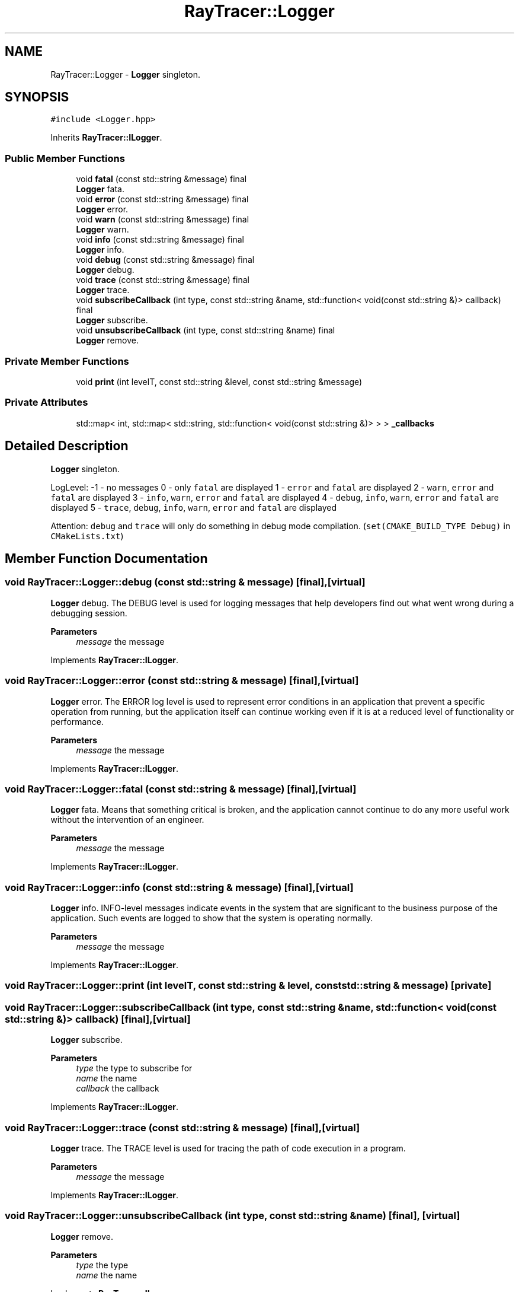 .TH "RayTracer::Logger" 1 "Sun May 14 2023" "RayTracer" \" -*- nroff -*-
.ad l
.nh
.SH NAME
RayTracer::Logger \- \fBLogger\fP singleton\&.  

.SH SYNOPSIS
.br
.PP
.PP
\fC#include <Logger\&.hpp>\fP
.PP
Inherits \fBRayTracer::ILogger\fP\&.
.SS "Public Member Functions"

.in +1c
.ti -1c
.RI "void \fBfatal\fP (const std::string &message) final"
.br
.RI "\fBLogger\fP fata\&. "
.ti -1c
.RI "void \fBerror\fP (const std::string &message) final"
.br
.RI "\fBLogger\fP error\&. "
.ti -1c
.RI "void \fBwarn\fP (const std::string &message) final"
.br
.RI "\fBLogger\fP warn\&. "
.ti -1c
.RI "void \fBinfo\fP (const std::string &message) final"
.br
.RI "\fBLogger\fP info\&. "
.ti -1c
.RI "void \fBdebug\fP (const std::string &message) final"
.br
.RI "\fBLogger\fP debug\&. "
.ti -1c
.RI "void \fBtrace\fP (const std::string &message) final"
.br
.RI "\fBLogger\fP trace\&. "
.ti -1c
.RI "void \fBsubscribeCallback\fP (int type, const std::string &name, std::function< void(const std::string &)> callback) final"
.br
.RI "\fBLogger\fP subscribe\&. "
.ti -1c
.RI "void \fBunsubscribeCallback\fP (int type, const std::string &name) final"
.br
.RI "\fBLogger\fP remove\&. "
.in -1c
.SS "Private Member Functions"

.in +1c
.ti -1c
.RI "void \fBprint\fP (int levelT, const std::string &level, const std::string &message)"
.br
.in -1c
.SS "Private Attributes"

.in +1c
.ti -1c
.RI "std::map< int, std::map< std::string, std::function< void(const std::string &)> > > \fB_callbacks\fP"
.br
.in -1c
.SH "Detailed Description"
.PP 
\fBLogger\fP singleton\&. 

LogLevel: -1 - no messages 0 - only \fCfatal\fP are displayed 1 - \fCerror\fP and \fCfatal\fP are displayed 2 - \fCwarn\fP, \fCerror\fP and \fCfatal\fP are displayed 3 - \fCinfo\fP, \fCwarn\fP, \fCerror\fP and \fCfatal\fP are displayed 4 - \fCdebug\fP, \fCinfo\fP, \fCwarn\fP, \fCerror\fP and \fCfatal\fP are displayed 5 - \fCtrace\fP, \fCdebug\fP, \fCinfo\fP, \fCwarn\fP, \fCerror\fP and \fCfatal\fP are displayed
.PP
Attention: \fCdebug\fP and \fCtrace\fP will only do something in debug mode compilation\&. (\fCset(CMAKE_BUILD_TYPE Debug)\fP in \fCCMakeLists\&.txt\fP) 
.SH "Member Function Documentation"
.PP 
.SS "void RayTracer::Logger::debug (const std::string & message)\fC [final]\fP, \fC [virtual]\fP"

.PP
\fBLogger\fP debug\&. The DEBUG level is used for logging messages that help developers find out what went wrong during a debugging session\&.
.PP
\fBParameters\fP
.RS 4
\fImessage\fP the message 
.RE
.PP

.PP
Implements \fBRayTracer::ILogger\fP\&.
.SS "void RayTracer::Logger::error (const std::string & message)\fC [final]\fP, \fC [virtual]\fP"

.PP
\fBLogger\fP error\&. The ERROR log level is used to represent error conditions in an application that prevent a specific operation from running, but the application itself can continue working even if it is at a reduced level of functionality or performance\&.
.PP
\fBParameters\fP
.RS 4
\fImessage\fP the message 
.RE
.PP

.PP
Implements \fBRayTracer::ILogger\fP\&.
.SS "void RayTracer::Logger::fatal (const std::string & message)\fC [final]\fP, \fC [virtual]\fP"

.PP
\fBLogger\fP fata\&. Means that something critical is broken, and the application cannot continue to do any more useful work without the intervention of an engineer\&.
.PP
\fBParameters\fP
.RS 4
\fImessage\fP the message 
.RE
.PP

.PP
Implements \fBRayTracer::ILogger\fP\&.
.SS "void RayTracer::Logger::info (const std::string & message)\fC [final]\fP, \fC [virtual]\fP"

.PP
\fBLogger\fP info\&. INFO-level messages indicate events in the system that are significant to the business purpose of the application\&. Such events are logged to show that the system is operating normally\&.
.PP
\fBParameters\fP
.RS 4
\fImessage\fP the message 
.RE
.PP

.PP
Implements \fBRayTracer::ILogger\fP\&.
.SS "void RayTracer::Logger::print (int levelT, const std::string & level, const std::string & message)\fC [private]\fP"

.SS "void RayTracer::Logger::subscribeCallback (int type, const std::string & name, std::function< void(const std::string &)> callback)\fC [final]\fP, \fC [virtual]\fP"

.PP
\fBLogger\fP subscribe\&. 
.PP
\fBParameters\fP
.RS 4
\fItype\fP the type to subscribe for 
.br
\fIname\fP the name 
.br
\fIcallback\fP the callback 
.RE
.PP

.PP
Implements \fBRayTracer::ILogger\fP\&.
.SS "void RayTracer::Logger::trace (const std::string & message)\fC [final]\fP, \fC [virtual]\fP"

.PP
\fBLogger\fP trace\&. The TRACE level is used for tracing the path of code execution in a program\&.
.PP
\fBParameters\fP
.RS 4
\fImessage\fP the message 
.RE
.PP

.PP
Implements \fBRayTracer::ILogger\fP\&.
.SS "void RayTracer::Logger::unsubscribeCallback (int type, const std::string & name)\fC [final]\fP, \fC [virtual]\fP"

.PP
\fBLogger\fP remove\&. 
.PP
\fBParameters\fP
.RS 4
\fItype\fP the type 
.br
\fIname\fP the name 
.RE
.PP

.PP
Implements \fBRayTracer::ILogger\fP\&.
.SS "void RayTracer::Logger::warn (const std::string & message)\fC [final]\fP, \fC [virtual]\fP"

.PP
\fBLogger\fP warn\&. Messages logged at the WARN level typically indicate that something unexpected happened, but the application can recover and continue to function normally\&.
.PP
\fBParameters\fP
.RS 4
\fImessage\fP the message 
.RE
.PP

.PP
Implements \fBRayTracer::ILogger\fP\&.
.SH "Member Data Documentation"
.PP 
.SS "std::map<int, std::map<std::string, std::function<void(const std::string &)> > > RayTracer::Logger::_callbacks\fC [private]\fP"


.SH "Author"
.PP 
Generated automatically by Doxygen for RayTracer from the source code\&.
